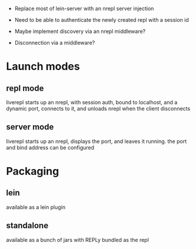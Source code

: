 
 * Replace most of lein-server with an nrepl server injection

 * Need to be able to authenticate the newly created repl with a
   session id

 * Maybe implement discovery via an nrepl middleware?

 * Disconnection via a middleware?

* Launch modes

** repl mode

   liverepl starts up an nrepl, with session auth, bound to localhost,
   and a dynamic port, connects to it, and unloads nrepl when the
   client disconnects

** server mode

   liverepl starts up an nrepl, displays the port, and leaves it
   running.  the port and bind address can be configured

* Packaging

** lein

   available as a lein plugin

** standalone

   available as a bunch of jars with REPLy bundled as the repl


